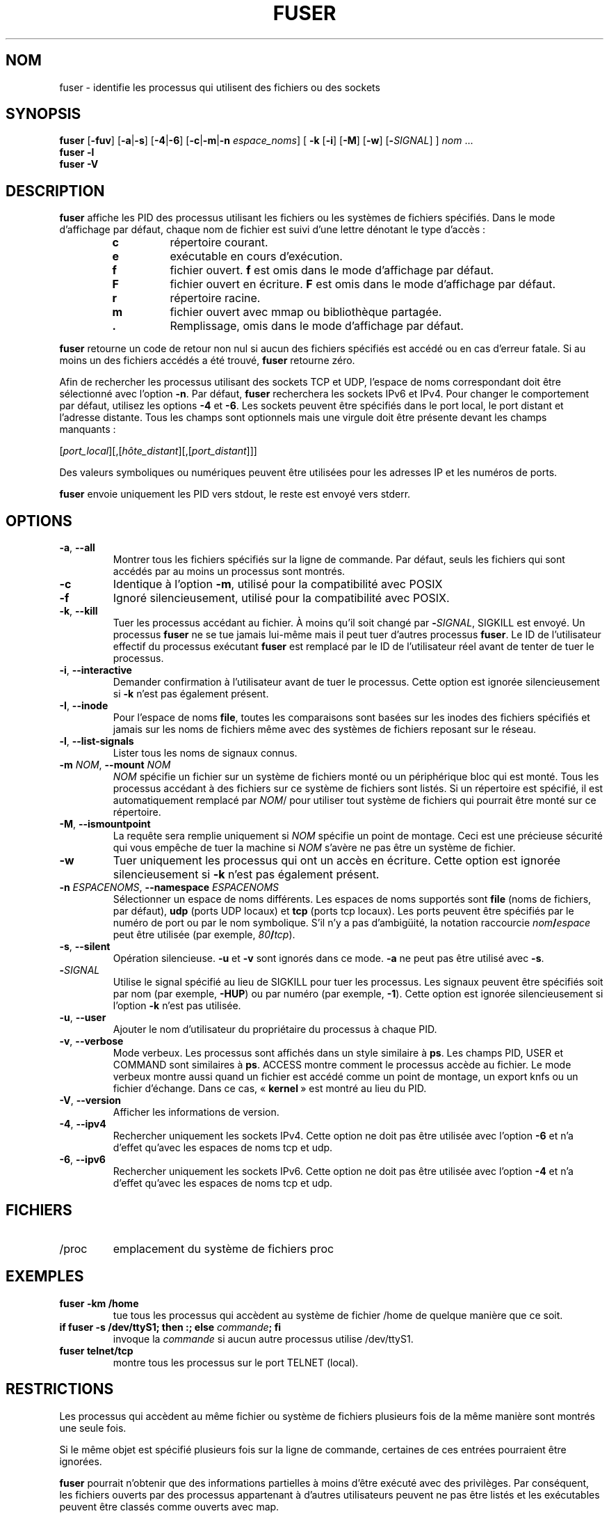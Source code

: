 .\"
.\" Copyright 1993-2005 Werner Almesberger
.\"           2005-2023 Craig Small
.\" This program is free software; you can redistribute it and/or modify
.\" it under the terms of the GNU General Public License as published by
.\" the Free Software Foundation; either version 2 of the License, or
.\" (at your option) any later version.
.\"
.\"*******************************************************************
.\"
.\" This file was generated with po4a. Translate the source file.
.\"
.\"*******************************************************************
.TH FUSER 1 2022\-11\-02 psmisc "Commandes de l'utilisateur"
.SH NOM
fuser \- identifie les processus qui utilisent des fichiers ou des sockets
.SH SYNOPSIS
.ad l
\fBfuser\fP [\fB\-fuv\fP] [\fB\-a\fP|\fB\-s\fP] [\fB\-4\fP|\fB\-6\fP] [\fB\-c\fP|\fB\-m\fP|\fB\-n\fP
\fIespace_noms\fP] [\fB\ \-k\fP [\fB\-i\fP] [\fB\-M\fP] [\fB\-w\fP] [\fB\-\fP\fISIGNAL\fP] ] \fInom\fP
\&...
.br
\fBfuser \-l\fP
.br
\fBfuser \-V\fP
.ad b
.SH DESCRIPTION
\fBfuser\fP affiche les PID des processus utilisant les fichiers ou les
systèmes de fichiers spécifiés. Dans le mode d'affichage par défaut, chaque
nom de fichier est suivi d'une lettre dénotant le type d'accès\ :
.PP
.RS
.PD 0
.TP 
\fBc\fP
répertoire courant.
.TP 
\fBe\fP
exécutable en cours d'exécution.
.TP 
\fBf\fP
fichier ouvert. \fBf\fP est omis dans le mode d'affichage par défaut.
.TP 
\fBF\fP
fichier ouvert en écriture. \fBF\fP est omis dans le mode d'affichage par
défaut.
.TP 
\fBr\fP
répertoire racine.
.TP 
\fBm\fP
fichier ouvert avec mmap ou bibliothèque partagée.
.TP 
\&\fB.\fP
Remplissage, omis dans le mode d'affichage par défaut.
.PD
.RE
.LP
\fBfuser\fP retourne un code de retour non nul si aucun des fichiers spécifiés
est accédé ou en cas d'erreur fatale.  Si au moins un des fichiers accédés a
été trouvé, \fBfuser\fP retourne zéro.
.PP
Afin de rechercher les processus utilisant des sockets TCP et UDP, l'espace
de noms correspondant doit être sélectionné avec l'option \fB\-n\fP. Par défaut,
\fBfuser\fP recherchera les sockets IPv6 et IPv4. Pour changer le comportement
par défaut, utilisez les options \fB\-4\fP et \fB\-6\fP. Les sockets peuvent être
spécifiés dans le port local, le port distant et l'adresse distante. Tous
les champs sont optionnels mais une virgule doit être présente devant les
champs manquants\ :
.PP
[\fIport_local\fP][,[\fIhôte_distant\fP][,[\fIport_distant\fP]]]
.PP
Des valeurs symboliques ou numériques peuvent être utilisées pour les
adresses IP et les numéros de ports.
.PP
\fBfuser\fP envoie uniquement les PID vers stdout, le reste est envoyé vers
stderr.
.SH OPTIONS
.TP 
\fB\-a\fP, \fB\-\-all\fP
Montrer tous les fichiers spécifiés sur la ligne de commande. Par défaut,
seuls les fichiers qui sont accédés par au moins un processus sont montrés.
.TP 
\fB\-c\fP
Identique à l'option \fB\-m\fP, utilisé pour la compatibilité avec POSIX
.TP 
\fB\-f\fP
Ignoré silencieusement, utilisé pour la compatibilité avec POSIX.
.TP 
\fB\-k\fP, \fB\-\-kill\fP
Tuer les processus accédant au fichier. À moins qu'il soit changé par
\fB\-\fP\fISIGNAL\/\fP, SIGKILL est envoyé.  Un processus \fBfuser\fP ne se tue jamais
lui\-même mais il peut tuer d'autres processus \fBfuser\fP. Le ID de
l'utilisateur effectif du processus exécutant \fBfuser\fP est remplacé par le
ID de l'utilisateur réel avant de tenter de tuer le processus.
.TP 
\fB\-i\fP, \fB\-\-interactive\fP
Demander confirmation à l'utilisateur avant de tuer le processus.  Cette
option est ignorée silencieusement si \fB\-k\fP n'est pas également présent.
.TP 
\fB\-I\fP, \fB\-\-inode\fP
Pour l'espace de noms \fBfile\fP, toutes les comparaisons sont basées sur les
inodes des fichiers spécifiés et jamais sur les noms de fichiers même avec
des systèmes de fichiers reposant sur le réseau.
.TP 
\fB\-l\fP, \fB\-\-list\-signals\fP
Lister tous les noms de signaux connus.
.TP 
\fB\-m\fP\fI NOM\fP, \fB\-\-mount \fP\fINOM\fP
\fINOM\fP spécifie un fichier sur un système de fichiers monté ou un
périphérique bloc qui est monté.  Tous les processus accédant à des fichiers
sur ce système de fichiers sont listés. Si un répertoire est spécifié, il
est automatiquement remplacé par \fINOM\fP/ pour utiliser tout système de
fichiers qui pourrait être monté sur ce répertoire.
.TP 
\fB\-M\fP, \fB\-\-ismountpoint\fP
La requête sera remplie uniquement si \fINOM\fP spécifie un point de
montage. Ceci est une précieuse sécurité qui vous empêche de tuer la machine
si \fINOM\fP s'avère ne pas être un système de fichier.
.TP 
\fB\-w\fP
Tuer uniquement les processus qui ont un accès en écriture.  Cette option
est ignorée silencieusement si \fB\-k\fP n'est pas également présent.
.TP 
\fB\-n\fP\fI ESPACENOMS\fP, \fB\-\-namespace \fP\fIESPACENOMS\fP
Sélectionner un espace de noms différents.  Les espaces de noms supportés
sont \fBfile\fP (noms de fichiers, par défaut), \fBudp\fP (ports UDP locaux) et
\fBtcp\fP (ports tcp locaux). Les ports peuvent être spécifiés par le numéro de
port ou par le nom symbolique. S'il n'y a pas d'ambigüité, la notation
raccourcie \fInom\fP\fB/\fP\fIespace\fP peut être utilisée (par exemple,
\fI80\fP\fB/\fP\fItcp\fP).
.TP 
\fB\-s\fP, \fB\-\-silent\fP
Opération silencieuse.  \fB\-u\fP et \fB\-v\fP sont ignorés dans ce mode. \fB\-a\fP ne
peut pas être utilisé avec \fB\-s\fP.
.TP 
\fB\-\fP\fISIGNAL\fP
Utilise le signal spécifié au lieu de SIGKILL pour tuer les processus. Les
signaux peuvent être spécifiés soit par nom (par exemple, \fB\-HUP\fP) ou par
numéro (par exemple, \fB\-1\fP).  Cette option est ignorée silencieusement si
l'option \fB\-k\fP n'est pas utilisée.
.TP 
\fB\-u\fP, \fB\-\-user\fP
Ajouter le nom d'utilisateur du propriétaire du processus à chaque PID.
.TP 
\fB\-v\fP, \fB\-\-verbose\fP
Mode verbeux.  Les processus sont affichés dans un style similaire à \fBps\fP.
Les champs PID, USER et COMMAND sont similaires à \fBps\fP.  ACCESS montre
comment le processus accède au fichier.  Le mode verbeux montre aussi quand
un fichier est accédé comme un point de montage, un export knfs ou un
fichier d'échange.  Dans ce cas, «\ \fBkernel\fP\ » est montré au lieu du PID.
.TP 
\fB\-V\fP, \fB\-\-version\fP
Afficher les informations de version.
.TP 
\fB\-4\fP, \fB\-\-ipv4\fP
Rechercher uniquement les sockets IPv4.  Cette option ne doit pas être
utilisée avec l'option \fB\-6\fP et n'a d'effet qu'avec les espaces de noms tcp
et udp.
.TP 
\fB\-6\fP, \fB\-\-ipv6\fP
Rechercher uniquement les sockets IPv6.  Cette option ne doit pas être
utilisée avec l'option \fB\-4\fP et n'a d'effet qu'avec les espaces de noms tcp
et udp.
.SH FICHIERS
.TP 
/proc
emplacement du système de fichiers proc
.SH EXEMPLES
.TP 
\fBfuser \-km /home\fP
tue tous les processus qui accèdent au système de fichier /home de quelque
manière que ce soit.
.TP 
\fBif fuser \-s /dev/ttyS1; then :; else \fP\fIcommande\fP\fB; fi\fP
invoque la \fIcommande\fP si aucun autre processus utilise /dev/ttyS1.
.TP 
\fBfuser telnet/tcp\fP
montre tous les processus sur le port TELNET (local).
.SH RESTRICTIONS
Les processus qui accèdent au même fichier ou système de fichiers plusieurs
fois de la même manière sont montrés une seule fois.
.PP
Si le même objet est spécifié plusieurs fois sur la ligne de commande,
certaines de ces entrées pourraient être ignorées.
.PP
\fBfuser\fP pourrait n'obtenir que des informations partielles à moins d'être
exécuté avec des privilèges.  Par conséquent, les fichiers ouverts par des
processus appartenant à d'autres utilisateurs peuvent ne pas être listés et
les exécutables peuvent être classés comme ouverts avec map.
.PP
\fBfuser\fP ne sait pas fournir de rapport sur un processus qu'il n'a pas la
permission d'examiner dans la table des descripteurs de fichiers.  Ceci se
produit le plus fréquemment en examinant des sockets TCP ou UDP alors que
\fBfuser\fP est exécuté par un compte non\-root.  Dans ce cas, \fBfuser\fP ne
signalera aucun accès.
.PP
Installer \fBfuser\fP SUID root évitera les problèmes liés aux informations
partielles, mais cela pourrait être indésirable pour des raisons de sécurité
et de confidentialité.
.PP
Les espaces de noms \fBupd\fP et \fBtcp\fP ainsi que les sockets de domaines UNIX
ne peuvent pas être recherchés avec les noyaux antérieurs à 1.3.78.
.PP
Les accès du noyau sont uniquement montrés avec l'option \fB\-v\fP.
.PP
L'option \fB\-k\fP fonctionne uniquement sur des processus.  Si l'utilisateur
est le noyau, \fBfuser\fP affichera une recommandation mais ne prendra aucune
action particulière.
.PP
\fBfuser\fP ne verra pas les périphériques blocs montés par des processus dans
un espace de noms de montage différent.  Ceci est dû au ID du périphérique
montré dans la table des descripteurs de fichiers du processus qui
appartient à l'espace de noms du processus et non à celui de fuser. Par
conséquent, il ne correspondra pas.
.SH BOGUES
.PP
\fBfuser \-m /dev/sdX\fP montrera (ou tuera avec l'option \fB\-k\fP) tous les
processus, même si ce périphérique n'est pas configuré.  Il peut y avoir
d'autres périphériques pour lesquels il fait ceci aussi.
.PP
L'option de montage \fB\-m\fP correspond à tout fichier sur le même périphérique
que le fichier spécifié. Utilisez l'option \fB\-M\fP en plus si vous voulez
spécifier uniquement le point de montage.
.PP
\fBfuser\fP ne correspondra pas aux fichiers mappés, tels qu'un processus d'une
bibliothèque partagée, s'ils sont sur un système de fichiers \fBbtrfs\fP(5) car
les ID du périphérique sont différents pour \fBstat\fP(2) et
\fI/proc/<PID>/maps\fP.
.SH "VOIR AUSSI"
\fBkill\fP(1), \fBkillall\fP(1), \fBstat\fP(2), \fBbtrfs\fP(5), \fBlsof\fP(8),
\fBmount_namespaces\fP(7), \fBpkill\fP(1), \fBps\fP(1), \fBkill\fP(2).
